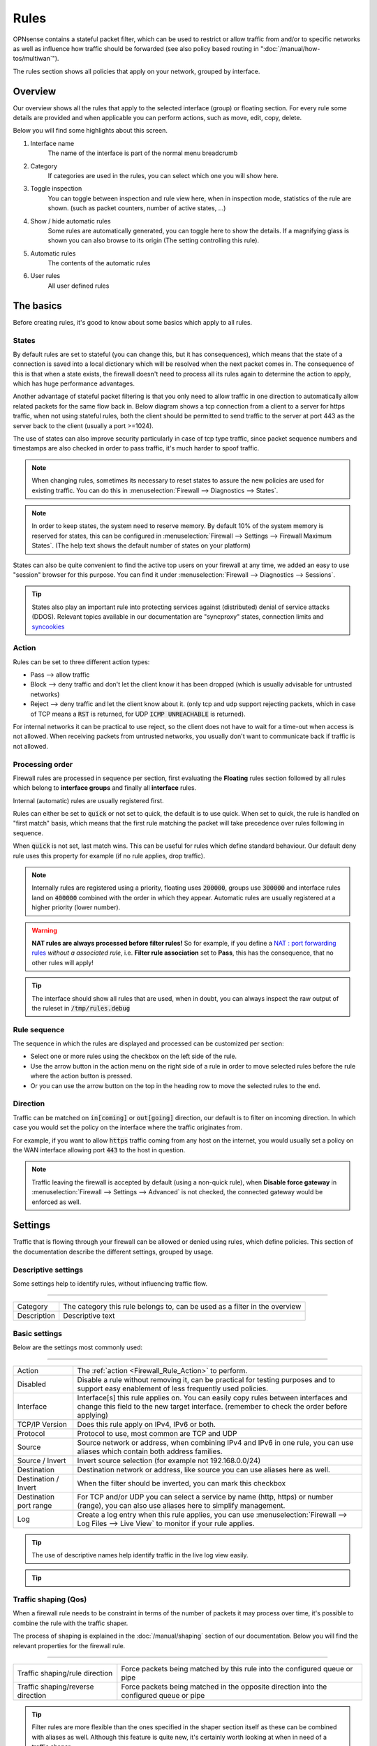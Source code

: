 ===========================
Rules
===========================

OPNsense contains a stateful packet filter, which can be used to restrict or allow traffic from and/or to specific networks
as well as influence how traffic should be forwarded (see also policy based routing in ":doc:`/manual/how-tos/multiwan`").

The rules section shows all policies that apply on your network, grouped by interface.


--------------------
Overview
--------------------

Our overview shows all the rules that apply to the selected interface (group) or floating section.
For every rule some details are provided and when applicable you can perform actions, such as move, edit, copy, delete.


.. image:: images/Firewall_overview.png
    :width: 600px
    :align: center

Below you will find some highlights about this screen.

1.  Interface name
      The name of the interface is part of the normal menu breadcrumb
2.  Category
      If categories are used in the rules, you can select which one you will show here.
3.  Toggle inspection
      You can toggle between inspection and rule view here, when in inspection mode, statistics of the rule are shown.
      (such as packet counters, number of active states, ...)
4.  Show / hide automatic rules
      Some rules are automatically generated, you can toggle here to show the details. If a magnifying glass
      is shown you can also browse to its origin (The setting controlling this rule).
5.  Automatic rules
      The contents of the automatic rules
6.  User rules
      All user defined rules



--------------------
The basics
--------------------

Before creating rules, it's good to know about some basics which apply to all rules.

....................
States
....................

By default rules are set to stateful (you can change this, but it has consequences), which means that the state of
a connection is saved into a local dictionary which will be resolved when the next packet comes in.
The consequence of this is that when a state exists, the firewall doesn't need to process all its rules again to determine
the action to apply, which has huge performance advantages.

Another advantage of stateful packet filtering is that you only need to allow traffic in one direction to automatically
allow related packets for the same flow back in. Below diagram shows a tcp connection from a client to a server for https
traffic, when not using stateful rules, both the client should be permitted to send traffic to the server at port 443
as the server back to the client (usually a port >=1024).

.. _Firewall_States:

.. blockdiag::
   :desctable:

   blockdiag {
        group {
            color = "#eee";
            label = "Client [tcp:1024]";
            client_req [label="request"];
            client_res [label=""];
        }

        group {
            color = "#eee";
            label = "Firewall";
            firewall_req [label=""];
            firewall_res [label=""];
        }

        group {
            color = "#eee";
            label = "Server [tcp:443]";
            server_req [label=""];
            server_res [label="reply"];
        }
        client_req -> firewall_req -> server_req [color=green];
        client_res <- firewall_res <- server_res [color=red];
    }


The use of states can also improve security particularly in case of tcp type traffic, since packet sequence numbers and timestamps are also checked in order
to pass traffic, it's much harder to spoof traffic.

.. Note::
    When changing rules, sometimes its necessary to reset states to assure the new policies are used for existing traffic.
    You can do this in :menuselection:`Firewall --> Diagnostics --> States`.


.. Note::
    In order to keep states, the system need to reserve memory. By default 10% of the system memory is reserved for states,
    this can be configured in :menuselection:`Firewall --> Settings --> Firewall Maximum States`.
    (The help text shows the default number of states on your platform)

States can also be quite convenient to find the active top users on your firewall at any time, we added
an easy to use "session" browser for this purpose. You can find it under :menuselection:`Firewall --> Diagnostics --> Sessions`.

.. Tip::

    States also play an important rule into protecting services against (distributed) denial of service attacks (DDOS).
    Relevant topics available in our documentation are "syncproxy" states, connection limits and `syncookies <firewall_settings.html#enable-syncookies>`__


....................
Action
....................

.. _Firewall_Rule_Action:

Rules can be set to three different action types:

* Pass --> allow traffic
* Block --> deny traffic and don't let the client know it has been dropped (which is usually advisable for untrusted networks)
* Reject --> deny traffic and let the client know about it. (only tcp and udp support rejecting packets, which in case of TCP means a :code:`RST` is returned, for UDP :code:`ICMP UNREACHABLE` is returned).

For internal networks it can be practical to use reject, so the client does not have to wait for a time-out when access is not allowed.
When receiving packets from untrusted networks, you usually don't want to communicate back if traffic is not allowed.

....................
Processing order
....................

.. _Firewall_Rule_Processing_Order:

Firewall rules are processed in sequence per section, first evaluating the **Floating** rules section followed by all rules which
belong to **interface groups** and finally all **interface** rules.

Internal (automatic) rules are usually registered first.

.. blockdiag::
   :desctable:

   blockdiag {
      System [label="System defined", style = dotted];
      Floating [label="Floating rules"];
      Groups [label="Interface groups"];
      Interfaces [label="Interfaces"];
      System -> Floating -> Groups -> Interfaces;
   }


Rules can either be set to :code:`quick` or not set to quick, the default is to use quick. When set to quick, the rule is
handled on "first match" basis, which means that the first rule matching the packet will take precedence over rules following in sequence.

When :code:`quick` is not set, last match wins. This can be useful for rules which define standard behaviour.
Our default deny rule uses this property for example (if no rule applies, drop traffic).


.. Note::
    Internally rules are registered using a priority, floating uses :code:`200000`,
    groups use :code:`300000` and interface rules land on :code:`400000` combined with the order in which they appear.
    Automatic rules are usually registered at a higher priority (lower number).

.. Warning::

    **NAT rules are always processed before filter rules!**
    So for example, if you define a `NAT : port forwarding rules <nat.html#port-forwarding>`__  *without a associated rule*, i.e. **Filter rule association** set to **Pass**, this has the consequence, that no other rules will apply!

.. Tip::

    The interface should show all rules that are used, when in doubt, you can always inspect the raw output of the ruleset in :code:`/tmp/rules.debug`

....................
Rule sequence
....................

.. _Firewall_Rule_Sequence:

The sequence in which the rules are displayed and processed can be customized per section:

* Select one or more rules using the checkbox on the left side of the rule.
* Use the arrow button in the action menu on the right side of a rule in order to move selected rules before the rule where the action button is pressed.
* Or you can use the arrow button on the top in the heading row to move the selected rules to the end.

......................
Direction
......................

.. _Firewall_Rule_Direction:

.. blockdiag::
   :desctable:

   blockdiag {
      source [label="Source"];
      firewall [label="Firewall"];
      destination [label="Destination"];
      source -> firewall [label="in"]
      firewall -> destination [label="out"];
   }


Traffic can be matched on :code:`in[coming]` or :code:`out[going]`  direction, our default is to filter on incoming direction.
In which case you would set the policy on the interface where the traffic originates from.

For example, if you want to allow :code:`https` traffic coming from any host on the internet,
you would usually set a policy on the WAN interface allowing port :code:`443` to the host in question.


.. Note::
    Traffic leaving the firewall is accepted by default (using a non-quick rule), when **Disable force gateway** in
    :menuselection:`Firewall --> Settings --> Advanced` is not checked, the connected gateway would be enforced as well.


--------------------
Settings
--------------------

Traffic that is flowing through your firewall can be allowed or denied using rules, which define policies.
This section of the documentation describe the different settings, grouped by usage.

.......................
Descriptive settings
.......................

Some settings help to identify rules, without influencing traffic flow.

=====================================================================================================================

====================================  ===============================================================================
Category                              The category this rule belongs to, can be used as a filter in the overview
Description                           Descriptive text
====================================  ===============================================================================


.................
Basic settings
.................

Below are the settings most commonly used:

=====================================================================================================================

====================================  ===============================================================================
Action                                The :ref:`action <Firewall_Rule_Action>` to perform.
Disabled                              Disable a rule without removing it, can be practical for testing purposes and
                                      to support easy enablement of less frequently used policies.
Interface                             Interface[s] this rule applies on. You can easily copy rules between interfaces
                                      and change this field to the new target interface.
                                      (remember to check the order before applying)
TCP/IP Version                        Does this rule apply on IPv4, IPv6 or both.
Protocol                              Protocol to use, most common are TCP and UDP
Source                                Source network or address, when combining IPv4 and IPv6 in one rule, you can use
                                      aliases which contain both address families.
Source / Invert                       Invert source selection (for example not 192.168.0.0/24)
Destination                           Destination network or address, like source you can use aliases here as well.
Destination / Invert                  When the filter should be inverted, you can mark this checkbox
Destination port range                For TCP and/or UDP you can select a service by name (http, https)
                                      or number (range), you can also use aliases here to simplify management.
Log                                   Create a log entry when this rule applies, you can use
                                      :menuselection:`Firewall --> Log Files --> Live View` to monitor if your rule
                                      applies.
====================================  ===============================================================================


.. Tip::

    The use of descriptive names help identify traffic in the live log view easily.

.. Tip::

  .. raw:: html

      <i class="fa fa-eye"></i>
    With the use of the eye button in the right top corner of the screen you can find statistics about the rule in
    question (number of evaluations, number of active states and traffic counters).


..........................
Traffic shaping (Qos)
..........................

When a firewall rule needs to be constraint in terms of the number of packets it may process over time,
it's possible to combine the rule with the traffic shaper.

The process of shaping is explained in the :doc:`/manual/shaping` section of our documentation. Below you will find the
relevant properties for the firewall rule.


=====================================================================================================================

====================================  ===============================================================================
Traffic shaping/rule direction        Force packets being matched by this rule into the configured queue or pipe
Traffic shaping/reverse direction     Force packets being matched in the opposite direction
                                      into the configured queue or pipe
====================================  ===============================================================================


.. Tip::

    Filter rules are more flexible than the ones specified in the shaper section itself as these can be combined with
    aliases as well. Although this feature is quite new, it's certainly worth looking at when in need of a traffic shaper.



.....................
Less commonly used
.....................

Some settings are usually best left default, but can also be set in the normal rule configuration.

=====================================================================================================================

====================================  ===============================================================================
Source port range                     In case of TCP and/or UDP, you can also filter on the source port (range) that is
                                      used by the client. Since in most cases you can't influence the source port,
                                      this setting is usually kept default (:code:`any`).
Quick                                 If a packet matches a rule specifying quick, the first matching rule wins.
                                      When not set to quick the last matching rule wins. When not sure, best use
                                      quick rules and interpret the ruleset from top to bottom.
Direction                             Direction of the traffic,
                                      see also :ref:`Direction <Firewall_Rule_Direction>`.
====================================  ===============================================================================

...................
High Availability
...................

The following options are specifically used for HA setups.

=====================================================================================================================

====================================  ===============================================================================
No XMLRPC Sync                        Disable configuration sync for this rule, when **Firewall Rules** sync is
                                      enabled in :menuselection:`System --> High Availability --> Settings`
State Type / NO pfsync                Prevent states created by this rule to be synced to the other node
====================================  ===============================================================================



....................
Schedule
....................

Rules can also be scheduled to be active at specific days or time ranges, you can create schedules in
:menuselection:`Firewall --> Advanced --> Schedules` and select one in the rule.


......................
Policy based routing
......................

This feature can be used to forward traffic to another gateway based on more fine grained filters than static routes
could (`OSI layer 4 verses OSI layer 3 <https://en.wikipedia.org/wiki/OSI_model>`__) and can be used to build multi-wan scenario's using gateway groups.

More information about Multi-Wan can be found in the ":doc:`/manual/how-tos/multiwan`" chapter.

=====================================================================================================================

====================================  ===============================================================================
Gateway                               When a gateway is specified, packets will use policy based routing using
                                      the specified gateway or gateway group. Usually this option is set on the
                                      receiving interface (LAN for example), which then chooses the gateway
                                      specified here. (This ignores default routing rules). Only packets flowing in
                                      the same direction of the rule are affected by this parameter, the opposite
                                      direction (replies) are not affected by this option.
reply-to                              By default traffic is always send to the connected gateway on the interface.
                                      If for some reason you don't want to force traffic to that gateway, you
                                      can disable this behaviour or enforce an alternative target here.
====================================  ===============================================================================


.. Note::

      When using policy based routing, don't forget to exclude local traffic which shouldn't be forwarded.
      You can do so by creating a rule with a higher priority, using a :code:`default` gateway.


.. Tip::

    In our experience the packet capture function (:menuselection:`Interfaces --> Diagnostics --> Packet capture`) can
    be a valuable tool to inspect if traffic is really heading the direction you would expect it to go, just
    choose a host to monitor and try to exchange some packets. When selecting all interfaces, it's easy to see
    where traffic headed.

....................
Connection limits
....................


The advanced options contains some settings to limit the use of a rule or specify specific timeouts for
the it. Most generic (default) settings for these options can be found under :menuselection:`Firewall --> Settings --> Advanced`

=====================================================================================================================

====================================  ===============================================================================
Max states                            Limits the number of concurrent states the rule may create.
                                      When this limit is reached, further packets that would create state will
                                      not match this rule until existing states time out.
Max source nodes                      Limits the maximum number of source addresses which can simultaneously
                                      have state table entries.
Max established                       Limits the maximum number of simultaneous TCP connections which have
                                      completed the 3-way handshake that a single host can make.
Max source states                     Limits the maximum number of simultaneous state entries that
                                      a single source address can create with this rule.
Max new connections                   Limit the rate of new connections over a time interval.  The
                                      connection rate is an approximation calculated as a moving average.
                                      (number of connections / seconds) Only applies on TCP connections
State timeout                         State Timeout in seconds (applies to TCP only)
====================================  ===============================================================================


....................
Advanced
....................

Some less common used options are defined below.

=====================================================================================================================

====================================  ===============================================================================
Source OS                             Operating systems can be fingerprinted based on some tcp fields from
                                      the originating connection. These fingerprints can be used as well
                                      to match traffic on. (more detailed information can be found in the
                                      `pf.os <https://www.freebsd.org/cgi/man.cgi?query=pf.os>`__ man page)
allow options                         By default the firewall blocks IPv4 packets with IP options or IPv6
                                      packets with routing extension headers set.
                                      If you have an application that requires such packets
                                      (such as multicast or IGMP)
                                      you can enable this option.
TCP flags                             If specific TCP flags need to be set or unset, you can specify those here.
Set priority                          Packets matching this rule will be assigned a specific queueing priority.
                                      If the packet is transmitted on a VLAN interface, the queueing priority
                                      will be written as the priority code point in the 802.1Q VLAN
                                      header.  If two priorities are given, packets which have a TOS of
                                      lowdelay and TCP ACKs with no data payload will be assigned to the second one.
Match priority                        Only match packets which have the given queueing priority assigned.
Set local tag                         Packets matching this rule will be tagged with the specified string.
                                      The tag acts as an internal marker that can be used to identify these
                                      packets later on. This can be used, for example, to provide trust between
                                      interfaces and to determine if packets have been processed by translation rules.
                                      Tags are “sticky”, meaning that the packet will be tagged even
                                      if the rule is not the last matching rule.
                                      Further matching rules can replace the tag with a new one but will not
                                      remove a previously applied tag. A packet is only ever assigned
                                      one tag at a time.
Match local tag                       Match packets that are tagged earlier (using set local tag)
State Type                            Influence the state tracking mechanism used, the following options are available.
                                      When in doubt, it's usually best to preserve the default :code:`keep state`

                                      * Keep state :menuselection:`-->` is used for stateful connection tracking.
                                      * Sloppy state :menuselection:`-->` works like keep state,
                                        but it does not check sequence numbers.
                                        Use it when the firewall does not see all packets.
                                      * Synproxy state :menuselection:`-->` proxies incoming TCP connections to help
                                        protect servers from spoofed TCP SYN floods.
                                        This option includes the functionality of keep state
                                        and modulate state combined.
                                      * None :menuselection:`-->` Do not use state mechanisms to keep track.
====================================  ===============================================================================

--------------------
Troubleshooting
--------------------

While building your ruleset things can go wrong, it's always good to know where to look for signs of an issue.
One of the most common mistakes is traffic doesn't match the rule and/or the order of the rule doesn't make sense
for whatever reason.

With the use of the "inspect" button, one can easily see if a rule is being evaluated and traffic did pass using
this rule. It's also possible to jump directly into the attached states to see if your host is in the list
as expected.

Another valuable tool is the live log viewer, in order to use it, make sure to provide your rule with an easy to
read description and enable the "log" option.

If your using source routing (policy based routing), debugging can sometimes get a bit more complicated. Since the normal
system routing table may not apply, it helps to know which flow the traffic actually followed. The packet capture is a useful
tool in that case.

Common issues in this area include return traffic using a different interface than the one it came into, since traffic
follows the normal routing table on it's way out (reply-to issue), or traffic leaving the wrong interface due to overselection
(matching internal traffic and forcing a gateway).

Inspecting used netmasks is also a good idea, intending to match a host but providing a subnet is a mistake easily made
(e.g. :code:`192.168.1.1/32` vs :code:`192.168.1.1/24` is in reality all of :code:`192.168.1.x`).

Last but not least, remember rules are matched in order and the default (inbound) policy is :code:`block` if nothing else
is specified, since we match traffic on :code:`inbound`, make sure to add rules where traffic originates from
(e.g. :code:`lan` for traffic leaving your network, the return should normally be allowed by state).

--------------------
API access
--------------------


Partial API access is described in more detail in the :doc:`firewall <../development/api/core/firewall>` api reference manual.
